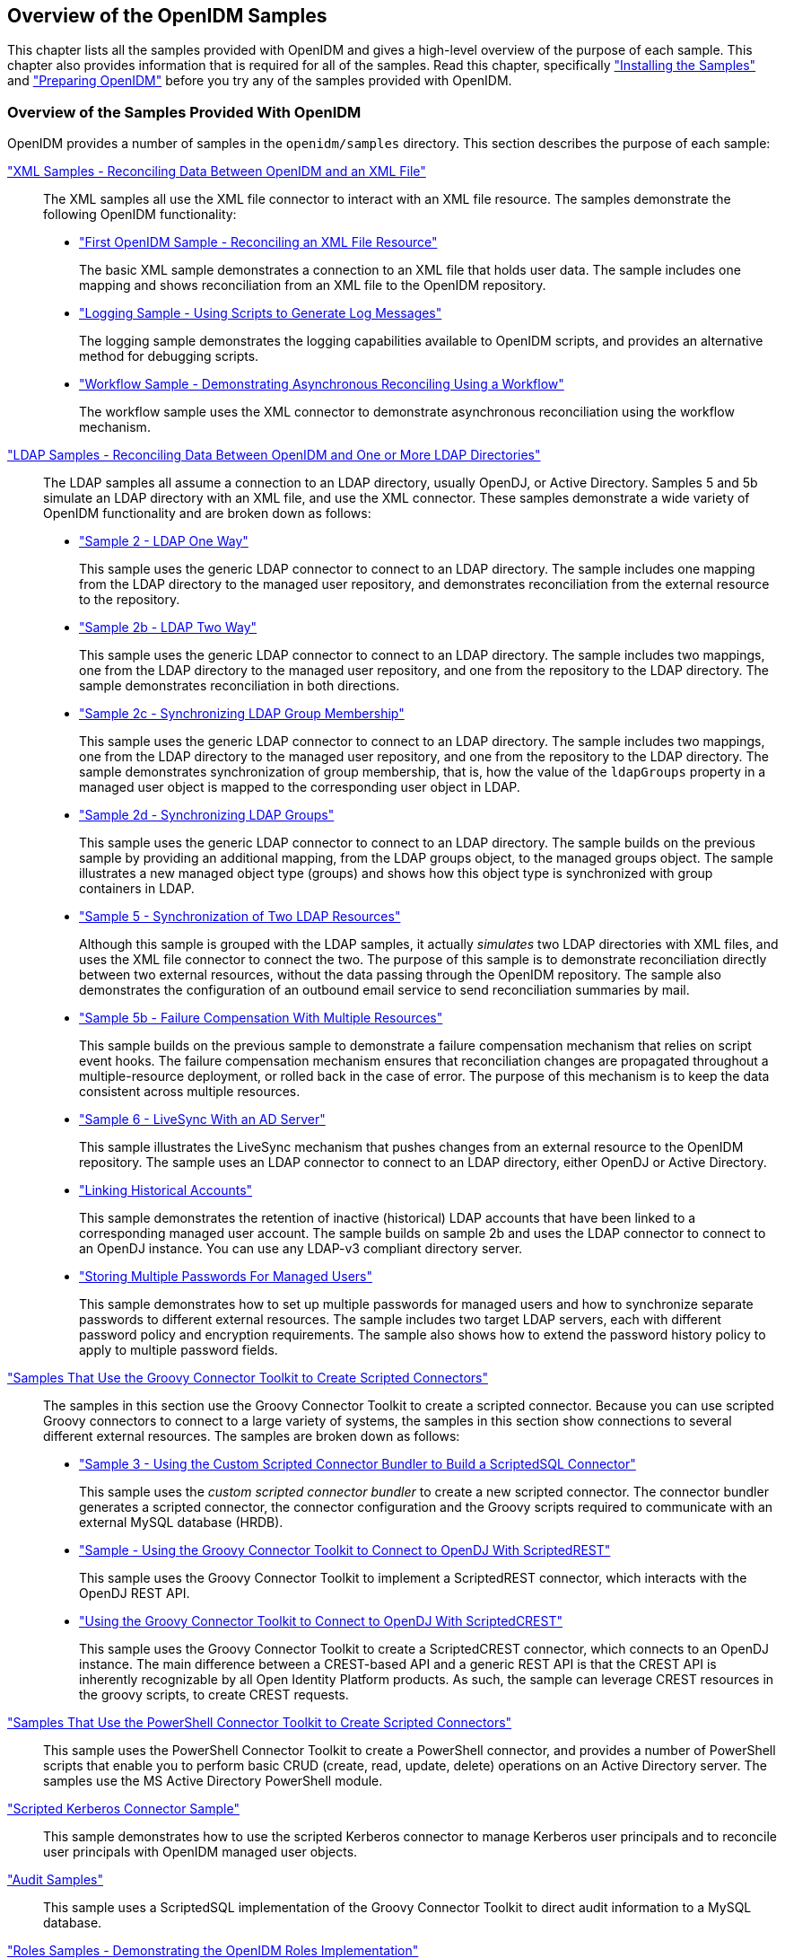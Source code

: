 ////
  The contents of this file are subject to the terms of the Common Development and
  Distribution License (the License). You may not use this file except in compliance with the
  License.
 
  You can obtain a copy of the License at legal/CDDLv1.0.txt. See the License for the
  specific language governing permission and limitations under the License.
 
  When distributing Covered Software, include this CDDL Header Notice in each file and include
  the License file at legal/CDDLv1.0.txt. If applicable, add the following below the CDDL
  Header, with the fields enclosed by brackets [] replaced by your own identifying
  information: "Portions copyright [year] [name of copyright owner]".
 
  Copyright 2017 ForgeRock AS.
  Portions Copyright 2024-2025 3A Systems LLC.
////

:figure-caption!:
:example-caption!:
:table-caption!:


[#chap-overview]
== Overview of the OpenIDM Samples

This chapter lists all the samples provided with OpenIDM and gives a high-level overview of the purpose of each sample. This chapter also provides information that is required for all of the samples. Read this chapter, specifically xref:#install-samples["Installing the Samples"] and xref:#preparing-openidm["Preparing OpenIDM"] before you try any of the samples provided with OpenIDM.

[#samples-provided-with-openidm]
=== Overview of the Samples Provided With OpenIDM

--
OpenIDM provides a number of samples in the `openidm/samples` directory. This section describes the purpose of each sample:

xref:chap-xml-samples.adoc#chap-xml-samples["XML Samples - Reconciling Data Between OpenIDM and an XML File"]::
The XML samples all use the XML file connector to interact with an XML file resource. The samples demonstrate the following OpenIDM functionality:
+

* xref:chap-xml-samples.adoc#more-sample-1["First OpenIDM Sample - Reconciling an XML File Resource"]
+
The basic XML sample demonstrates a connection to an XML file that holds user data. The sample includes one mapping and shows reconciliation from an XML file to the OpenIDM repository.

* xref:chap-xml-samples.adoc#more-sample-8["Logging Sample - Using Scripts to Generate Log Messages"]
+
The logging sample demonstrates the logging capabilities available to OpenIDM scripts, and provides an alternative method for debugging scripts.

* xref:chap-xml-samples.adoc#more-sample-9["Workflow Sample - Demonstrating Asynchronous Reconciling Using a Workflow"]
+
The workflow sample uses the XML connector to demonstrate asynchronous reconciliation using the workflow mechanism.


xref:chap-ldap-samples.adoc#chap-ldap-samples["LDAP Samples - Reconciling Data Between OpenIDM and One or More LDAP Directories"]::
The LDAP samples all assume a connection to an LDAP directory, usually OpenDJ, or Active Directory. Samples 5 and 5b simulate an LDAP directory with an XML file, and use the XML connector. These samples demonstrate a wide variety of OpenIDM functionality and are broken down as follows:
+

* xref:chap-ldap-samples.adoc#more-sample-2["Sample 2 - LDAP One Way"]
+
This sample uses the generic LDAP connector to connect to an LDAP directory. The sample includes one mapping from the LDAP directory to the managed user repository, and demonstrates reconciliation from the external resource to the repository.

* xref:chap-ldap-samples.adoc#more-sample-2b["Sample 2b - LDAP Two Way"]
+
This sample uses the generic LDAP connector to connect to an LDAP directory. The sample includes two mappings, one from the LDAP directory to the managed user repository, and one from the repository to the LDAP directory. The sample demonstrates reconciliation in both directions.

* xref:chap-ldap-samples.adoc#more-sample-2c["Sample 2c - Synchronizing LDAP Group Membership"]
+
This sample uses the generic LDAP connector to connect to an LDAP directory. The sample includes two mappings, one from the LDAP directory to the managed user repository, and one from the repository to the LDAP directory. The sample demonstrates synchronization of group membership, that is, how the value of the `ldapGroups` property in a managed user object is mapped to the corresponding user object in LDAP.

* xref:chap-ldap-samples.adoc#more-sample-2d["Sample 2d - Synchronizing LDAP Groups"]
+
This sample uses the generic LDAP connector to connect to an LDAP directory. The sample builds on the previous sample by providing an additional mapping, from the LDAP groups object, to the managed groups object. The sample illustrates a new managed object type (groups) and shows how this object type is synchronized with group containers in LDAP.

* xref:chap-ldap-samples.adoc#more-sample-5["Sample 5 - Synchronization of Two LDAP Resources"]
+
Although this sample is grouped with the LDAP samples, it actually __simulates__ two LDAP directories with XML files, and uses the XML file connector to connect the two. The purpose of this sample is to demonstrate reconciliation directly between two external resources, without the data passing through the OpenIDM repository. The sample also demonstrates the configuration of an outbound email service to send reconciliation summaries by mail.

* xref:chap-ldap-samples.adoc#more-sample-5b["Sample 5b - Failure Compensation With Multiple Resources"]
+
This sample builds on the previous sample to demonstrate a failure compensation mechanism that relies on script event hooks. The failure compensation mechanism ensures that reconciliation changes are propagated throughout a multiple-resource deployment, or rolled back in the case of error. The purpose of this mechanism is to keep the data consistent across multiple resources.

* xref:chap-ldap-samples.adoc#more-sample-6["Sample 6 - LiveSync With an AD Server"]
+
This sample illustrates the LiveSync mechanism that pushes changes from an external resource to the OpenIDM repository. The sample uses an LDAP connector to connect to an LDAP directory, either OpenDJ or Active Directory.

* xref:chap-ldap-samples.adoc#sample-historical-accounts["Linking Historical Accounts"]
+
This sample demonstrates the retention of inactive (historical) LDAP accounts that have been linked to a corresponding managed user account. The sample builds on sample 2b and uses the LDAP connector to connect to an OpenDJ instance. You can use any LDAP-v3 compliant directory server.

* xref:chap-ldap-samples.adoc#sample-multiple-passwords["Storing Multiple Passwords For Managed Users"]
+
This sample demonstrates how to set up multiple passwords for managed users and how to synchronize separate passwords to different external resources. The sample includes two target LDAP servers, each with different password policy and encryption requirements. The sample also shows how to extend the password history policy to apply to multiple password fields.


xref:chap-groovy-samples.adoc#chap-groovy-samples["Samples That Use the Groovy Connector Toolkit to Create Scripted Connectors"]::
The samples in this section use the Groovy Connector Toolkit to create a scripted connector. Because you can use scripted Groovy connectors to connect to a large variety of systems, the samples in this section show connections to several different external resources. The samples are broken down as follows:
+

* xref:chap-groovy-samples.adoc#more-sample3["Sample 3 - Using the Custom Scripted Connector Bundler to Build a ScriptedSQL Connector"]
+
This sample uses the __custom scripted connector bundler__ to create a new scripted connector. The connector bundler generates a scripted connector, the connector configuration and the Groovy scripts required to communicate with an external MySQL database (HRDB).

* xref:chap-groovy-samples.adoc#sample-scripted-rest["Sample - Using the Groovy Connector Toolkit to Connect to OpenDJ With ScriptedREST"]
+
This sample uses the Groovy Connector Toolkit to implement a ScriptedREST connector, which interacts with the OpenDJ REST API.

* xref:chap-groovy-samples.adoc#sample-scripted-crest["Using the Groovy Connector Toolkit to Connect to OpenDJ With ScriptedCREST"]
+
This sample uses the Groovy Connector Toolkit to create a ScriptedCREST connector, which connects to an OpenDJ instance. The main difference between a CREST-based API and a generic REST API is that the CREST API is inherently recognizable by all Open Identity Platform products. As such, the sample can leverage CREST resources in the groovy scripts, to create CREST requests.


xref:chap-powershell-samples.adoc#chap-powershell-samples["Samples That Use the PowerShell Connector Toolkit to Create Scripted Connectors"]::
This sample uses the PowerShell Connector Toolkit to create a PowerShell connector, and provides a number of PowerShell scripts that enable you to perform basic CRUD (create, read, update, delete) operations on an Active Directory server. The samples use the MS Active Directory PowerShell module.

xref:chap-kerberos-sample.adoc#chap-kerberos-sample["Scripted Kerberos Connector Sample"]::
This sample demonstrates how to use the scripted Kerberos connector to manage Kerberos user principals and to reconcile user principals with OpenIDM managed user objects.

xref:chap-audit-sample.adoc#chap-audit-sample["Audit Samples"]::
This sample uses a ScriptedSQL implementation of the Groovy Connector Toolkit to direct audit information to a MySQL database.

xref:chap-roles-sample.adoc#chap-roles-sample["Roles Samples - Demonstrating the OpenIDM Roles Implementation"]::
This sample builds on xref:chap-ldap-samples.adoc#more-sample-2["Sample 2 - LDAP One Way"], and extends that sample to demonstrate how roles are implemented in OpenIDM.

xref:chap-multiaccount-sample.adoc#chap-multiaccount-sample["The Multi-Account Linking Sample"]::
This sample illustrates how OpenIDM addresses links from multiple accounts to one identity.

xref:chap-trustedfilter-sample.adoc#chap-trustedfilter-sample["The Trusted Servlet Filter Sample"]::
This sample demonstrates how to use a custom servlet filter and the Trusted Request Attribute Authentication Module in OpenIDM. Once configured, OpenIDM can use the servlet filter to authenticate through another service.

xref:chap-fullstack-sample.adoc#chap-fullstack-sample["Full Stack Sample - Using OpenIDM in the Open Identity Platform"]::
This sample demonstrates the integration of three Open Identity Platform products: OpenIDM, OpenDJ, and OpenAM. With this sample, you can see how you can use OpenAM for authentication, for user identities that are maintained with OpenIDM, based on a data store of users in OpenDJ.

xref:chap-workflow-samples.adoc#chap-workflow-samples["Workflow Samples"]::
The workflow sample and use cases demonstrate how OpenIDM uses workflows to provision user accounts. The samples demonstrate the use of the Self-Service UI to enable user self-registration,
+

* xref:chap-workflow-samples.adoc#example-provisioning-workflow["Sample Workflow - Provisioning User Accounts"]
+
The provisioning workflow sample demonstrates a typical use case of a workflow — provisioning new users. The sample demonstrates the use of the Admin UI, to configure user self-service and the Self-Service UI that enables users to complete their registration process.

* xref:chap-workflow-samples.adoc#workflow-use-cases["Workflow Use Cases"]
+
The workflow use cases work together to provide a complete business story, with the same set of sample data. Each of the use cases is integrated with the Self-Service UI.


xref:chap-google-sample.adoc#chap-google-sample["Google Sample - Connecting to Google With the Google Apps Connector"]::
This sample uses the Google Apps Connector to manage the creation of users and groups on an external Google system, using OpenIDM's REST interface.

xref:chap-salesforce-sample.adoc#chap-salesforce-sample["Salesforce Sample - Salesforce With the Salesforce Connector"]::
This sample uses the Salesforce Connector demonstrate reconciliation of user accounts from the OpenIDM repository to Salesforce, and from Salesforce to the OpenIDM repository.

xref:chap-endpoint-sample.adoc#chap-endpoint-sample["Custom Endpoint Sample"]::
OpenIDM supports scriptable custom endpoints that enable you to launch arbitrary scripts through an OpenIDM REST URI. This sample shows how custom endpoints are configured and returns a list of variables available to each method used in a custom endpoint script.

--


[#install-samples]
=== Installing the Samples

Each sample directory in `openidm/samples/` contains a number of subdirectories, such as `conf/` and `script/`. To start OpenIDM with a sample configuration, navigate to the `/path/to/openidm` directory and use the `-p` option of the `startup` command to point to the sample whose configuration you want to use. Some, but not all samples require additional software, such as an external LDAP server or database.

Many of the procedures in this guide refer to paths such as `samplex/...`. In each of these cases, the complete path is assumed to be `/path/to/openidm/samples/samplex/...`.

When you move from one sample to the next, bear in mind that you are changing the OpenIDM configuration. For information on how configuration changes work, see xref:../integrators-guide/chap-configuration.adoc#changing-configuration["Changing the Default Configuration"] in the __Integrator's Guide__.

The command-line examples in this chapter (and throughout the OpenIDM documentation) assume a UNIX shell. If you are running these samples on Windows, adjust the command-line examples accordingly. For an indication of what the corresponding Windows command would look like, see the examples in xref:chap-xml-samples.adoc#more-sample-1["First OpenIDM Sample - Reconciling an XML File Resource"].


[#preparing-openidm]
=== Preparing OpenIDM

Install an instance of OpenIDM specifically to try the samples. That way you can experiment as much as you like, and discard the result if you are not satisfied.

If you are using the same instance of OpenIDM for multiple samples, it is helpful to clear out the repository created for an earlier sample. To do so, shut down OpenIDM and delete the `openidm/db/openidm` directory.

[source, console]
----
$ rm -rf /path/to/openidm/db/openidm
----
OpenIDM should then be ready to start with a new sample. For a number of the samples in this guide, users are created either with the UI or directly with a commons REST call. Users that have been created in the repository (managed users) should be able to log into the Self-Service UI.


